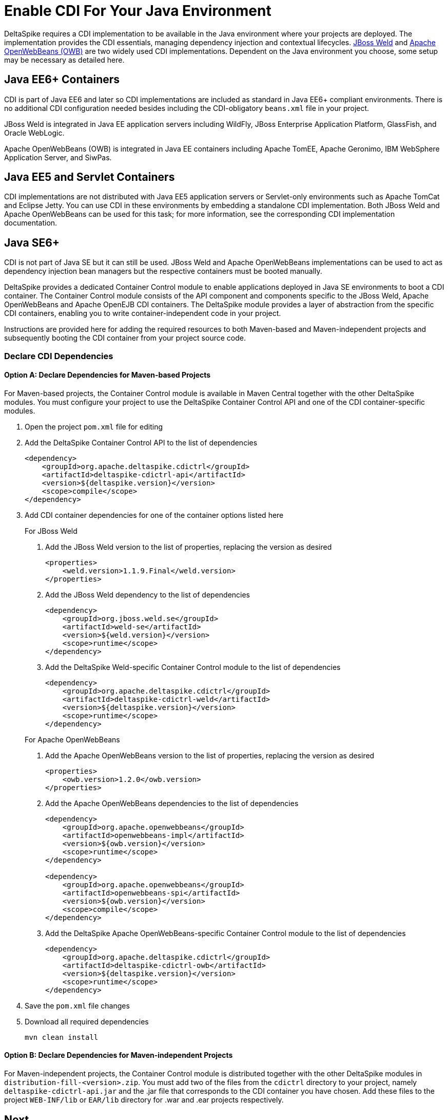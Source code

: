 = Enable CDI For Your Java Environment

:Notice: Licensed to the Apache Software Foundation (ASF) under one or more contributor license agreements. See the NOTICE file distributed with this work for additional information regarding copyright ownership. The ASF licenses this file to you under the Apache License, Version 2.0 (the "License"); you may not use this file except in compliance with the License. You may obtain a copy of the License at. http://www.apache.org/licenses/LICENSE-2.0 . Unless required by applicable law or agreed to in writing, software distributed under the License is distributed on an "AS IS" BASIS, WITHOUT WARRANTIES OR  CONDITIONS OF ANY KIND, either express or implied. See the License for the specific language governing permissions and limitations under the License.

DeltaSpike requires a CDI implementation to be available in the Java environment where your projects are deployed. The implementation provides the CDI essentials, managing dependency injection and contextual lifecycles. link:http://weld.cdi-spec.org/[JBoss Weld] and link:http://openwebbeans.apache.org/[Apache OpenWebBeans (OWB)] are two widely used CDI implementations. Dependent on the Java environment you choose, some setup may be necessary as detailed here.

== Java EE6+ Containers
CDI is part of Java EE6 and later so CDI implementations are included as standard in Java EE6+ compliant environments. There is no additional CDI configuration needed besides including the CDI-obligatory `beans.xml` file in your project.

JBoss Weld is integrated in Java EE application servers including WildFly, JBoss Enterprise Application Platform, GlassFish, and Oracle WebLogic.

Apache OpenWebBeans (OWB) is integrated in Java EE containers including Apache TomEE, Apache Geronimo, IBM WebSphere Application Server, and SiwPas.

== Java EE5 and Servlet Containers
CDI implementations are not distributed with Java EE5 application servers or Servlet-only environments such as Apache TomCat and Eclipse Jetty. You can use CDI in these environments by embedding a standalone CDI implementation. Both JBoss Weld and Apache OpenWebBeans can be used for this task; for more information, see the corresponding CDI implementation documentation.

[[javase6]]
== Java SE6+
CDI is not part of Java SE but it can still be used. JBoss Weld and Apache OpenWebBeans implementations can be used to act as dependency injection bean managers but the respective containers must be booted manually.

DeltaSpike provides a dedicated Container Control module to enable applications deployed in Java SE environments to boot a CDI container. The Container Control module consists of the API component and components specific to the JBoss Weld, Apache OpenWebBeans and Apache OpenEJB CDI containers. The DeltaSpike module provides a layer of abstraction from the specific CDI containers, enabling you to write container-independent code in your project.

Instructions are provided here for adding the required resources to both Maven-based and Maven-independent projects and subsequently booting the CDI container from your project source code.

=== Declare CDI Dependencies 

==== Option A: Declare Dependencies for Maven-based Projects
For Maven-based projects, the Container Control module is available in Maven Central together with the other DeltaSpike modules. You must configure your project to use the DeltaSpike Container Control API and one of the CDI container-specific modules.

. Open the project `pom.xml` file for editing
. Add the DeltaSpike Container Control API to the list of dependencies
+
[source,xml]
----
<dependency>
    <groupId>org.apache.deltaspike.cdictrl</groupId>
    <artifactId>deltaspike-cdictrl-api</artifactId>
    <version>${deltaspike.version}</version>
    <scope>compile</scope>
</dependency>
----
+
. Add CDI container dependencies for one of the container options listed here

+
.For JBoss Weld
a. Add the JBoss Weld version to the list of properties, replacing the version as desired
+
[source,xml]
----
<properties>
    <weld.version>1.1.9.Final</weld.version>
</properties>
----
+
b. Add the JBoss Weld dependency to the list of dependencies
+
[source,xml]
----
<dependency>
    <groupId>org.jboss.weld.se</groupId>
    <artifactId>weld-se</artifactId>
    <version>${weld.version}</version>
    <scope>runtime</scope>
</dependency>
----
+
c. Add the DeltaSpike Weld-specific Container Control module to the list of dependencies
+
[source,xml]
----
<dependency>
    <groupId>org.apache.deltaspike.cdictrl</groupId>
    <artifactId>deltaspike-cdictrl-weld</artifactId>
    <version>${deltaspike.version}</version>
    <scope>runtime</scope>
</dependency>
----

+
.For Apache OpenWebBeans
a. Add the Apache OpenWebBeans version to the list of properties, replacing the version as desired
+
[source,xml]
----
<properties>
    <owb.version>1.2.0</owb.version>
</properties>
----
+
b. Add the Apache OpenWebBeans dependencies to the list of dependencies
+
[source,xml]
----
<dependency>
    <groupId>org.apache.openwebbeans</groupId>
    <artifactId>openwebbeans-impl</artifactId>
    <version>${owb.version}</version>
    <scope>runtime</scope>
</dependency>

<dependency>
    <groupId>org.apache.openwebbeans</groupId>
    <artifactId>openwebbeans-spi</artifactId>
    <version>${owb.version}</version>
    <scope>compile</scope>
</dependency>
----
+
c. Add the DeltaSpike Apache OpenWebBeans-specific Container Control module to the list of dependencies
+
[source,xml]
----
<dependency>
    <groupId>org.apache.deltaspike.cdictrl</groupId>
    <artifactId>deltaspike-cdictrl-owb</artifactId>
    <version>${deltaspike.version}</version>
    <scope>runtime</scope>
</dependency>
----

. Save the `pom.xml` file changes
. Download all required dependencies
+
----
mvn clean install
----

==== Option B: Declare Dependencies for Maven-independent Projects
For Maven-independent projects, the Container Control module is distributed together with the other DeltaSpike modules in `distribution-fill-<version>.zip`. You must add two of the files from the `cdictrl` directory to your project, namely `deltaspike-cdictrl-api.jar` and the .jar file that corresponds to the CDI container you have chosen. Add these files to the project `WEB-INF/lib` or `EAR/lib` directory for .war and .ear projects respectively.

== Next
* For more information about the Container Control module, see <<container-control#,Container Control Module>>.
* To understand how the various DeltaSpike modules can enhance and extend your applications, see <<modules#,Overview of DeltaSpike Modules>> and the individual module pages.
* To see ready-to-deploy example DeltaSpike applications, see link:http://deltaspike.apache.org/examples.html[See DeltaSpike in Action].
